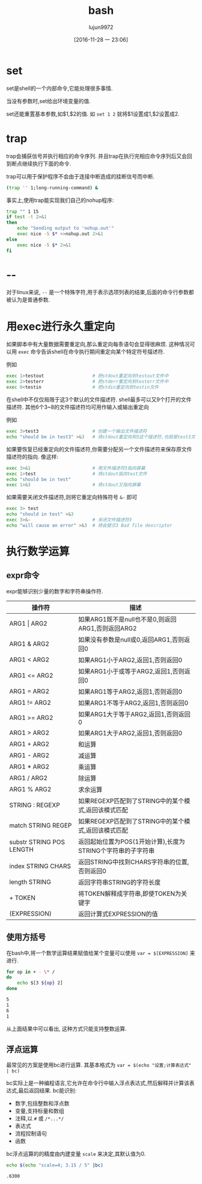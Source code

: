 #+TITLE: bash
#+AUTHOR: lujun9972
#+TAGS: Programming
#+DATE: [2016-11-28 一 23:06]
#+LANGUAGE:  zh-CN
#+OPTIONS:  H:6 num:nil toc:t \n:nil ::t |:t ^:nil -:nil f:t *:t <:nil

* set
set是shell的一个内部命令,它能处理很多事情.

当没有参数时,set给出环境变量的值.

set还能重置基本参数,如$1,$2的值. 如 =set 1 2= 就将$1设置成1,$2设置成2.

* trap
trap会捕获信号并执行相应的命令序列. 并且trap在执行完相应命令序列后又会回到断点继续执行下面的命令.

trap可以用于保护程序不会由于连接中断造成的挂断信号而中断.
#+BEGIN_SRC sh
  (trap '' 1;long-running-command) &
#+END_SRC

事实上,使用trap能实现我们自己的nohup程序:
#+BEGIN_SRC sh
  trap "" 1 15
  if test -t 2>&1
  then
      echo "Sending output to 'nohup.out'"
      exec nice -5 $* >>nohup.out 2>&1
  else
      exec nice -5 $* 2>&1
  fi
#+END_SRC

* --
对于linux来说, =--= 是一个特殊字符,用于表示选项列表的结束,后面的命令行参数都被认为是普通参数.

* 用exec进行永久重定向 
如果脚本中有大量数据需要重定向,那么重定向每条语句会显得很麻烦. 
这种情况可以用 =exec= 命令告诉shell在命令执行期间重定向某个特定符号描述符.

例如
#+BEGIN_SRC sh
  exec 1>testout                  # 把stdout重定向到testout文件中
  exec 2>testerr                  # 把stderr重定向到testerr文件中
  exec 0<testin                   # 把stdin重定向到testin文件
#+END_SRC

在shell中不仅仅局限于这3个默认的文件描述符.
shell最多可以又9个打开的文件描述符. 其他6个3~8的文件描述符均可用作输入或输出重定向

例如
#+BEGIN_SRC sh
  exec 3>test3                    # 创建一个输出文件描述符
  echo "should be in test3" >&3   # 将stdout重定向到3这个描述符,也就是test3文件中
#+END_SRC

如果要恢复已经重定向的文件描述符,你需要分配另一个文件描述符来保存原文件描述符的指向. 像这样:
#+BEGIN_SRC sh
  exec 3>&1                       # 用文件描述符3指向屏幕
  exec 1>test                     # 将stdout指向test文件
  echo "should be in test"
  exec 1>&3                       # 将stdout又指向屏幕
#+END_SRC

如果需要关闭文件描述符,则将它重定向特殊符号 =&-= 即可
#+BEGIN_SRC sh
  exec 3> test
  echo "should in test" >&3
  exec 3>&-                       # 关闭文件描述符3
  echo "will cause an error" >&3  # 将会提示3 Bad file descriptor
#+END_SRC
* 执行数学运算
** expr命令
expr能够识别少量的数字和字符串操作符.

#+TABLE: expr命令操作符
| 操作符                   | 描述                                                        |
|--------------------------+-------------------------------------------------------------|
| ARG1   \vert ARG2        | 如果ARG1既不是null也不是0,则返回ARG1,否则返回ARG2           |
| ARG1 & ARG2              | 如果没有参数是null或0,返回ARG1,否则返回0                    |
| ARG1 < ARG2              | 如果ARG1小于ARG2,返回1,否则返回0                            |
| ARG1 <= ARG2             | 如果ARG1小于或等于ARG2,返回1,否则返回0                      |
| ARG1 = ARG2              | 如果ARG1等于ARG2,返回1,否则返回0                            |
| ARG1 != ARG2             | 如果ARG1不等于ARG2,返回1,否则返回0                          |
| ARG1 >= ARG2             | 如果ARG1大于等于ARG2,返回1,否则返回0                        |
| ARG1 > ARG2              | 如果ARG1大于ARG2,返回1,否则返回0                            |
| ARG1 + ARG2              | 和运算                                                      |
| ARG1 - ARG2              | 减运算                                                      |
| ARG1 * ARG2              | 乘运算                                                      |
| ARG1 / ARG2              | 除运算                                                      |
| ARG1 % ARG2              | 求余运算                                                    |
| STRING : REGEXP          | 如果REGEXP匹配到了STRING中的某个模式,返回该模式匹配         |
| match STRING REGEP       | 如果REGEXP匹配到了STRING中的某个模式,返回该模式匹配         |
| substr STRING POS LENGTH | 返回起始位置为POS(1开始计算),长度为STRING个字符串的子字符串 |
| index STRING CHARS       | 返回STRING中找到CHARS字符串的位置,否则返回0                 |
| length STRING            | 返回字符串STRING的字符长度                                  |
| + TOKEN                  | 将TOKEN解释成字符串,即使TOKEN为关键字                       |
| (EXPRESSION)             | 返回计算式EXPRESSION的值                                           |
** 使用方括号
在bash中,将一个数学运算结果赋值给某个变量可以使用 =var = $[EXPRESSION]= 来进行.

#+BEGIN_SRC sh :exports both :results org :shebang "#!/bin/bash"
  for op in + - \* /
  do
      echo $[3 ${op} 2]
  done
#+END_SRC

#+RESULTS:
#+BEGIN_SRC org
5
1
6
1
#+END_SRC

从上面结果中可以看出, 这种方式只能支持整数运算.
** 浮点运算
最常见的方案是使用bc进行运算. 其基本格式为 =var = $(echo "设置;计算表达式" | bc)=

bc实际上是一种编程语言,它允许在命令行中输入浮点表达式,然后解释并计算该表达式,最后返回结果. bc能识别:
+ 数字,包括整数和浮点数
+ 变量,支持标量和数组
+ 注释,以 =#= 或 =/*...*/=
+ 表达式
+ 流程控制语句
+ 函数

bc浮点运算的的精度由内建变量 =scale= 来决定,其默认值为0.

#+BEGIN_SRC sh :exports both :results org
  echo $(echo "scale=4; 3.15 / 5" |bc)
#+END_SRC

#+RESULTS:
#+BEGIN_SRC org
.6300
#+END_SRC

